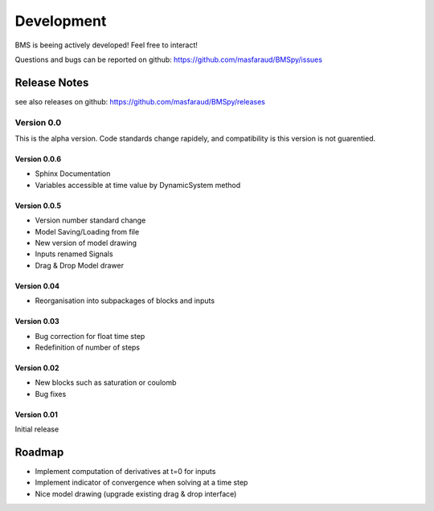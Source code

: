 Development
===========

BMS is beeing actively developed! Feel free to interact!

Questions and bugs can be reported on github: https://github.com/masfaraud/BMSpy/issues

Release Notes
-------------

see also releases on github: https://github.com/masfaraud/BMSpy/releases

Version 0.0
^^^^^^^^^^^

This is the alpha version. Code standards change rapidely, and compatibility is  this version is not guarentied.

Version 0.0.6
~~~~~~~~~~~~~
* Sphinx Documentation
* Variables accessible at time value by DynamicSystem method

Version 0.0.5
~~~~~~~~~~~~~

* Version number standard change
* Model Saving/Loading from file
* New version of model drawing
* Inputs renamed Signals
* Drag & Drop Model drawer

Version 0.04
~~~~~~~~~~~~

* Reorganisation into subpackages of blocks and inputs

Version 0.03
~~~~~~~~~~~~

* Bug correction for float time step
* Redefinition of number of steps

Version 0.02
~~~~~~~~~~~~

* New blocks such as saturation or coulomb
* Bug fixes

Version 0.01
~~~~~~~~~~~~

Initial release



Roadmap
-------

* Implement computation of derivatives at t=0 for inputs
* Implement indicator of convergence when solving at a time step
* Nice model drawing (upgrade existing drag & drop interface)
